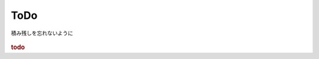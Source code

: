 ###################
ToDo
###################
積み残しを忘れないように

  .. todolist::

.. rubric:: todo

.. todo:: 問合わせの仕組みを作る
